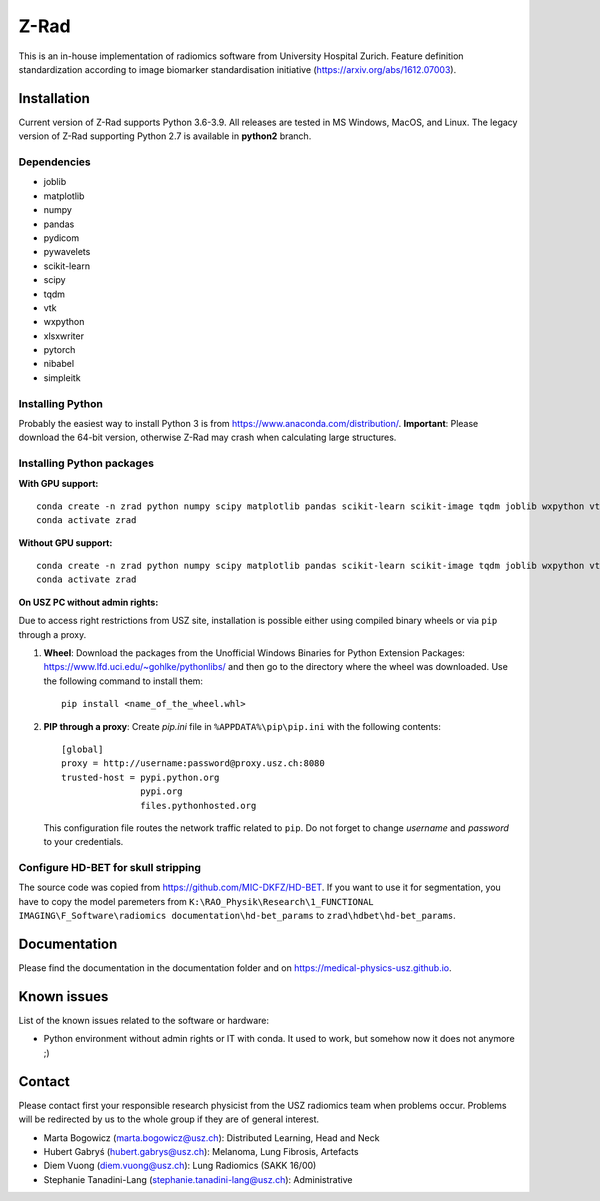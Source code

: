 Z-Rad
=====

This is an in-house implementation of radiomics software from University Hospital Zurich. Feature definition standardization according to image biomarker standardisation initiative (https://arxiv.org/abs/1612.07003).

Installation
------------

Current version of Z-Rad supports Python 3.6-3.9. All releases are tested in MS Windows, MacOS, and Linux. The legacy version of Z-Rad supporting Python 2.7 is available in **python2** branch.

Dependencies
~~~~~~~~~~~~ 

- joblib
- matplotlib
- numpy
- pandas
- pydicom
- pywavelets
- scikit-learn
- scipy
- tqdm
- vtk
- wxpython
- xlsxwriter
- pytorch
- nibabel
- simpleitk


Installing Python
~~~~~~~~~~~~~~~~~

Probably the easiest way to install Python 3 is from https://www.anaconda.com/distribution/. **Important**: Please download the 64-bit version, otherwise Z-Rad may crash when calculating large structures.

Installing Python packages
~~~~~~~~~~~~~~~~~~~~~~~~~~

**With GPU support:** ::

    conda create -n zrad python numpy scipy matplotlib pandas scikit-learn scikit-image tqdm joblib wxpython vtk pydicom pywavelets opencv nibabel pytorch simpleitk xlsxwriter cudatoolkit=11.1
    conda activate zrad
    
**Without GPU support:** ::

    conda create -n zrad python numpy scipy matplotlib pandas scikit-learn scikit-image tqdm joblib wxpython vtk pydicom pywavelets opencv nibabel pytorch simpleitk xlsxwriter
    conda activate zrad

**On USZ PC without admin rights:**

Due to access right restrictions from USZ site, installation is possible either using compiled binary wheels or via ``pip`` through a proxy.

1. **Wheel**: Download the packages from the Unofficial Windows Binaries for Python Extension Packages: https://www.lfd.uci.edu/~gohlke/pythonlibs/ and then go to the directory where the wheel was downloaded. Use the following command to install them::

    pip install <name_of_the_wheel.whl>

2. **PIP through a proxy**: Create *pip.ini* file in ``%APPDATA%\pip\pip.ini`` with the following contents::

    [global]
    proxy = http://username:password@proxy.usz.ch:8080
    trusted-host = pypi.python.org
                   pypi.org
                   files.pythonhosted.org

   This configuration file routes the network traffic related to ``pip``. Do not forget to change *username* and *password* to your credentials.



Configure HD-BET for skull stripping
~~~~~~~~~~~~~~~~~~~~~~~~~~~~~~~~~~~~

The source code was copied from https://github.com/MIC-DKFZ/HD-BET. If you want to use it for segmentation, you have to copy the model paremeters from ``K:\RAO_Physik\Research\1_FUNCTIONAL IMAGING\F_Software\radiomics documentation\hd-bet_params`` to ``zrad\hdbet\hd-bet_params``.


Documentation
-------------

Please find the documentation in the documentation folder and on https://medical-physics-usz.github.io.

Known issues
------------

List of the known issues related to the software or hardware:

- Python environment without admin rights or IT with conda. It used to work, but somehow now it does not anymore ;)


Contact
-------
Please contact first your responsible research physicist from the USZ radiomics team when problems occur. Problems will be redirected by us to the whole group if they are of general interest.

- Marta Bogowicz (marta.bogowicz@usz.ch): Distributed Learning, Head and Neck
- Hubert Gabryś (hubert.gabrys@usz.ch): Melanoma, Lung Fibrosis, Artefacts
- Diem Vuong (diem.vuong@usz.ch): Lung Radiomics (SAKK 16/00)
- Stephanie Tanadini-Lang (stephanie.tanadini-lang@usz.ch): Administrative

